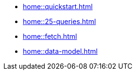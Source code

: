 // Home
* xref:home::quickstart.adoc[]
* xref:home::25-queries.adoc[]
* xref:home::fetch.adoc[]
* xref:home::data-model.adoc[]
